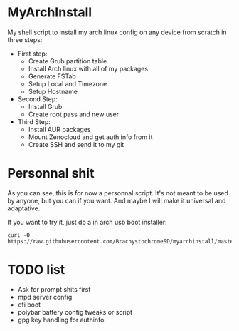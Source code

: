 * MyArchInstall
  My shell script to install my arch linux config on any device from scratch in three steps:
  - First step:
    - Create Grub partition table
    - Install Arch linux with all of my packages
    - Generate FSTab
    - Setup Local and Timezone
    - Setup Hostname
  - Second Step:
    - Install Grub
    - Create root pass and new user
  - Third Step:
    - Install AUR packages
    - Mount Zenocloud and get auth info from it
    - Create SSH and send it to my git

* Personnal shit
   As you can see, this is for now a personnal script. It's not meant to be used by anyone, but you can if you want. And maybe I will make it universal and adaptative.

   If you want to try it, just do a in arch usb boot installer:

#+BEGIN_EXAMPLE
curl -O https://raw.githubusercontent.com/BrachystochroneSD/myarchinstall/master/myarchinstall.sh
#+END_EXAMPLE

* TODO list
  - Ask for prompt shits first
  - mpd server config
  - efi boot
  - polybar battery config tweaks or script
  - gpg key handling for authinfo
